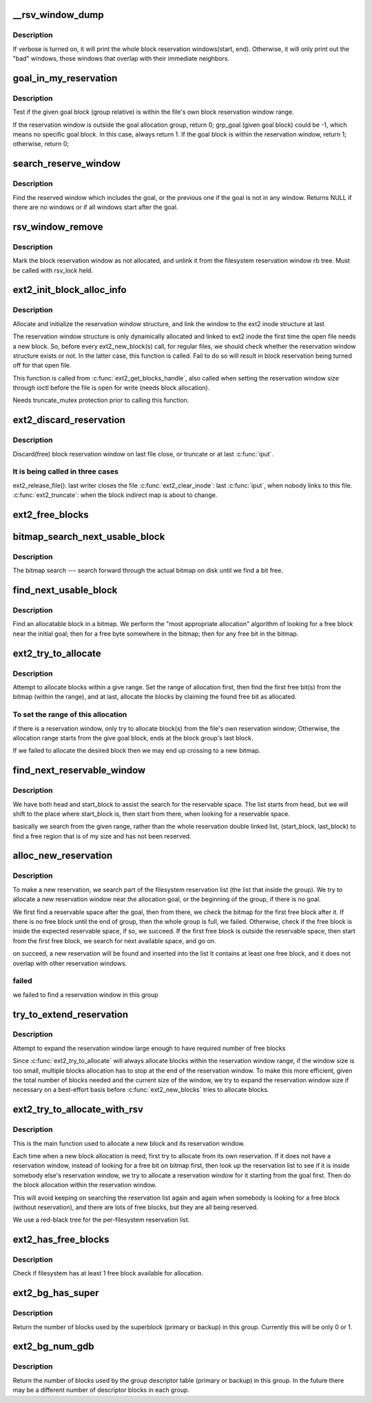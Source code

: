 .. -*- coding: utf-8; mode: rst -*-
.. src-file: fs/ext2/balloc.c

.. _`__rsv_window_dump`:

__rsv_window_dump
=================

.. c:function:: void __rsv_window_dump(struct rb_root *root, int verbose, const char *fn)

    - Dump the filesystem block allocation reservation map

    :param struct rb_root \*root:
        *undescribed*

    :param int verbose:
        verbose mode

    :param const char \*fn:
        function which wishes to dump the reservation map

.. _`__rsv_window_dump.description`:

Description
-----------

If verbose is turned on, it will print the whole block reservation
windows(start, end). Otherwise, it will only print out the "bad" windows,
those windows that overlap with their immediate neighbors.

.. _`goal_in_my_reservation`:

goal_in_my_reservation
======================

.. c:function:: int goal_in_my_reservation(struct ext2_reserve_window *rsv, ext2_grpblk_t grp_goal, unsigned int group, struct super_block *sb)

    :param struct ext2_reserve_window \*rsv:
        inode's reservation window

    :param ext2_grpblk_t grp_goal:
        given goal block relative to the allocation block group

    :param unsigned int group:
        the current allocation block group

    :param struct super_block \*sb:
        filesystem super block

.. _`goal_in_my_reservation.description`:

Description
-----------

Test if the given goal block (group relative) is within the file's
own block reservation window range.

If the reservation window is outside the goal allocation group, return 0;
grp_goal (given goal block) could be -1, which means no specific
goal block. In this case, always return 1.
If the goal block is within the reservation window, return 1;
otherwise, return 0;

.. _`search_reserve_window`:

search_reserve_window
=====================

.. c:function:: struct ext2_reserve_window_node *search_reserve_window(struct rb_root *root, ext2_fsblk_t goal)

    :param struct rb_root \*root:
        *undescribed*

    :param ext2_fsblk_t goal:
        target allocation block

.. _`search_reserve_window.description`:

Description
-----------

Find the reserved window which includes the goal, or the previous one
if the goal is not in any window.
Returns NULL if there are no windows or if all windows start after the goal.

.. _`rsv_window_remove`:

rsv_window_remove
=================

.. c:function:: void rsv_window_remove(struct super_block *sb, struct ext2_reserve_window_node *rsv)

    - unlink a window from the reservation rb tree

    :param struct super_block \*sb:
        super block

    :param struct ext2_reserve_window_node \*rsv:
        reservation window to remove

.. _`rsv_window_remove.description`:

Description
-----------

Mark the block reservation window as not allocated, and unlink it
from the filesystem reservation window rb tree. Must be called with
rsv_lock held.

.. _`ext2_init_block_alloc_info`:

ext2_init_block_alloc_info
==========================

.. c:function:: void ext2_init_block_alloc_info(struct inode *inode)

    :param struct inode \*inode:
        file inode structure

.. _`ext2_init_block_alloc_info.description`:

Description
-----------

Allocate and initialize the  reservation window structure, and
link the window to the ext2 inode structure at last

The reservation window structure is only dynamically allocated
and linked to ext2 inode the first time the open file
needs a new block. So, before every ext2_new_block(s) call, for
regular files, we should check whether the reservation window
structure exists or not. In the latter case, this function is called.
Fail to do so will result in block reservation being turned off for that
open file.

This function is called from \ :c:func:`ext2_get_blocks_handle`\ , also called
when setting the reservation window size through ioctl before the file
is open for write (needs block allocation).

Needs truncate_mutex protection prior to calling this function.

.. _`ext2_discard_reservation`:

ext2_discard_reservation
========================

.. c:function:: void ext2_discard_reservation(struct inode *inode)

    :param struct inode \*inode:
        inode

.. _`ext2_discard_reservation.description`:

Description
-----------

Discard(free) block reservation window on last file close, or truncate
or at last \ :c:func:`iput`\ .

.. _`ext2_discard_reservation.it-is-being-called-in-three-cases`:

It is being called in three cases
---------------------------------

ext2_release_file(): last writer closes the file
\ :c:func:`ext2_clear_inode`\ : last \ :c:func:`iput`\ , when nobody links to this file.
\ :c:func:`ext2_truncate`\ : when the block indirect map is about to change.

.. _`ext2_free_blocks`:

ext2_free_blocks
================

.. c:function:: void ext2_free_blocks(struct inode *inode, unsigned long block, unsigned long count)

    - Free given blocks and update quota and i_blocks

    :param struct inode \*inode:
        inode

    :param unsigned long block:
        start physical block to free

    :param unsigned long count:
        number of blocks to free

.. _`bitmap_search_next_usable_block`:

bitmap_search_next_usable_block
===============================

.. c:function:: ext2_grpblk_t bitmap_search_next_usable_block(ext2_grpblk_t start, struct buffer_head *bh, ext2_grpblk_t maxblocks)

    :param ext2_grpblk_t start:
        the starting block (group relative) of the search

    :param struct buffer_head \*bh:
        bufferhead contains the block group bitmap

    :param ext2_grpblk_t maxblocks:
        the ending block (group relative) of the reservation

.. _`bitmap_search_next_usable_block.description`:

Description
-----------

The bitmap search --- search forward through the actual bitmap on disk until
we find a bit free.

.. _`find_next_usable_block`:

find_next_usable_block
======================

.. c:function:: ext2_grpblk_t find_next_usable_block(int start, struct buffer_head *bh, int maxblocks)

    :param int start:
        the starting block (group relative) to find next
        allocatable block in bitmap.

    :param struct buffer_head \*bh:
        bufferhead contains the block group bitmap

    :param int maxblocks:
        the ending block (group relative) for the search

.. _`find_next_usable_block.description`:

Description
-----------

Find an allocatable block in a bitmap.  We perform the "most
appropriate allocation" algorithm of looking for a free block near
the initial goal; then for a free byte somewhere in the bitmap;
then for any free bit in the bitmap.

.. _`ext2_try_to_allocate`:

ext2_try_to_allocate
====================

.. c:function:: int ext2_try_to_allocate(struct super_block *sb, int group, struct buffer_head *bitmap_bh, ext2_grpblk_t grp_goal, unsigned long *count, struct ext2_reserve_window *my_rsv)

    :param struct super_block \*sb:
        superblock

    :param int group:
        given allocation block group

    :param struct buffer_head \*bitmap_bh:
        bufferhead holds the block bitmap

    :param ext2_grpblk_t grp_goal:
        given target block within the group

    :param unsigned long \*count:
        target number of blocks to allocate

    :param struct ext2_reserve_window \*my_rsv:
        reservation window

.. _`ext2_try_to_allocate.description`:

Description
-----------

Attempt to allocate blocks within a give range. Set the range of allocation
first, then find the first free bit(s) from the bitmap (within the range),
and at last, allocate the blocks by claiming the found free bit as allocated.

.. _`ext2_try_to_allocate.to-set-the-range-of-this-allocation`:

To set the range of this allocation
-----------------------------------

if there is a reservation window, only try to allocate block(s)
from the file's own reservation window;
Otherwise, the allocation range starts from the give goal block,
ends at the block group's last block.

If we failed to allocate the desired block then we may end up crossing to a
new bitmap.

.. _`find_next_reservable_window`:

find_next_reservable_window
===========================

.. c:function:: int find_next_reservable_window(struct ext2_reserve_window_node *search_head, struct ext2_reserve_window_node *my_rsv, struct super_block *sb, ext2_fsblk_t start_block, ext2_fsblk_t last_block)

    find a reservable space within the given range. It does not allocate the reservation window for now: \ :c:func:`alloc_new_reservation`\  will do the work later.

    :param struct ext2_reserve_window_node \*search_head:
        the head of the searching list;
        This is not necessarily the list head of the whole filesystem

    :param struct ext2_reserve_window_node \*my_rsv:
        *undescribed*

    :param struct super_block \*sb:
        *undescribed*

    :param ext2_fsblk_t start_block:
        *undescribed*

    :param ext2_fsblk_t last_block:
        the maximum block number that our goal reservable space
        could start from. This is normally the last block in this
        group. The search will end when we found the start of next
        possible reservable space is out of this boundary.
        This could handle the cross boundary reservation window
        request.

.. _`find_next_reservable_window.description`:

Description
-----------

We have both head and start_block to assist the search
for the reservable space. The list starts from head,
but we will shift to the place where start_block is,
then start from there, when looking for a reservable space.

basically we search from the given range, rather than the whole
reservation double linked list, (start_block, last_block)
to find a free region that is of my size and has not
been reserved.

.. _`alloc_new_reservation`:

alloc_new_reservation
=====================

.. c:function:: int alloc_new_reservation(struct ext2_reserve_window_node *my_rsv, ext2_grpblk_t grp_goal, struct super_block *sb, unsigned int group, struct buffer_head *bitmap_bh)

    -allocate a new reservation window

    :param struct ext2_reserve_window_node \*my_rsv:
        *undescribed*

    :param ext2_grpblk_t grp_goal:
        The goal (group-relative).  It is where the search for a
        free reservable space should start from.
        if we have a goal(goal >0 ), then start from there,
        no goal(goal = -1), we start from the first block
        of the group.

    :param struct super_block \*sb:
        the super block

    :param unsigned int group:
        the group we are trying to allocate in

    :param struct buffer_head \*bitmap_bh:
        the block group block bitmap

.. _`alloc_new_reservation.description`:

Description
-----------

To make a new reservation, we search part of the filesystem
reservation list (the list that inside the group). We try to
allocate a new reservation window near the allocation goal,
or the beginning of the group, if there is no goal.

We first find a reservable space after the goal, then from
there, we check the bitmap for the first free block after
it. If there is no free block until the end of group, then the
whole group is full, we failed. Otherwise, check if the free
block is inside the expected reservable space, if so, we
succeed.
If the first free block is outside the reservable space, then
start from the first free block, we search for next available
space, and go on.

on succeed, a new reservation will be found and inserted into the list
It contains at least one free block, and it does not overlap with other
reservation windows.

.. _`alloc_new_reservation.failed`:

failed
------

we failed to find a reservation window in this group

.. _`try_to_extend_reservation`:

try_to_extend_reservation
=========================

.. c:function:: void try_to_extend_reservation(struct ext2_reserve_window_node *my_rsv, struct super_block *sb, int size)

    :param struct ext2_reserve_window_node \*my_rsv:
        given reservation window

    :param struct super_block \*sb:
        super block

    :param int size:
        the delta to extend

.. _`try_to_extend_reservation.description`:

Description
-----------

Attempt to expand the reservation window large enough to have
required number of free blocks

Since \ :c:func:`ext2_try_to_allocate`\  will always allocate blocks within
the reservation window range, if the window size is too small,
multiple blocks allocation has to stop at the end of the reservation
window. To make this more efficient, given the total number of
blocks needed and the current size of the window, we try to
expand the reservation window size if necessary on a best-effort
basis before \ :c:func:`ext2_new_blocks`\  tries to allocate blocks.

.. _`ext2_try_to_allocate_with_rsv`:

ext2_try_to_allocate_with_rsv
=============================

.. c:function:: ext2_grpblk_t ext2_try_to_allocate_with_rsv(struct super_block *sb, unsigned int group, struct buffer_head *bitmap_bh, ext2_grpblk_t grp_goal, struct ext2_reserve_window_node *my_rsv, unsigned long *count)

    :param struct super_block \*sb:
        superblock

    :param unsigned int group:
        given allocation block group

    :param struct buffer_head \*bitmap_bh:
        bufferhead holds the block bitmap

    :param ext2_grpblk_t grp_goal:
        given target block within the group

    :param struct ext2_reserve_window_node \*my_rsv:
        reservation window

    :param unsigned long \*count:
        target number of blocks to allocate

.. _`ext2_try_to_allocate_with_rsv.description`:

Description
-----------

This is the main function used to allocate a new block and its reservation
window.

Each time when a new block allocation is need, first try to allocate from
its own reservation.  If it does not have a reservation window, instead of
looking for a free bit on bitmap first, then look up the reservation list to
see if it is inside somebody else's reservation window, we try to allocate a
reservation window for it starting from the goal first. Then do the block
allocation within the reservation window.

This will avoid keeping on searching the reservation list again and
again when somebody is looking for a free block (without
reservation), and there are lots of free blocks, but they are all
being reserved.

We use a red-black tree for the per-filesystem reservation list.

.. _`ext2_has_free_blocks`:

ext2_has_free_blocks
====================

.. c:function:: int ext2_has_free_blocks(struct ext2_sb_info *sbi)

    :param struct ext2_sb_info \*sbi:
        in-core super block structure.

.. _`ext2_has_free_blocks.description`:

Description
-----------

Check if filesystem has at least 1 free block available for allocation.

.. _`ext2_bg_has_super`:

ext2_bg_has_super
=================

.. c:function:: int ext2_bg_has_super(struct super_block *sb, int group)

    number of blocks used by the superblock in group

    :param struct super_block \*sb:
        superblock for filesystem

    :param int group:
        group number to check

.. _`ext2_bg_has_super.description`:

Description
-----------

Return the number of blocks used by the superblock (primary or backup)
in this group.  Currently this will be only 0 or 1.

.. _`ext2_bg_num_gdb`:

ext2_bg_num_gdb
===============

.. c:function:: unsigned long ext2_bg_num_gdb(struct super_block *sb, int group)

    number of blocks used by the group table in group

    :param struct super_block \*sb:
        superblock for filesystem

    :param int group:
        group number to check

.. _`ext2_bg_num_gdb.description`:

Description
-----------

Return the number of blocks used by the group descriptor table
(primary or backup) in this group.  In the future there may be a
different number of descriptor blocks in each group.

.. This file was automatic generated / don't edit.

